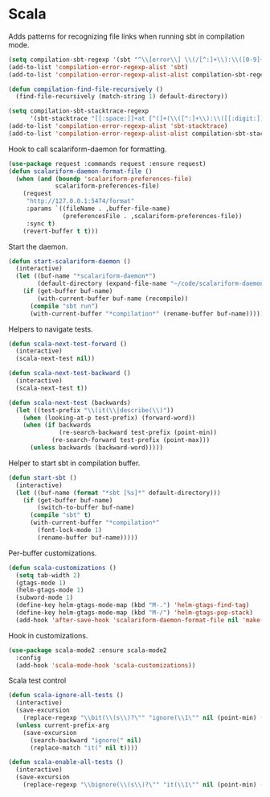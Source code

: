 * Scala

  Adds patterns for recognizing file links when running sbt in compilation mode.

  #+begin_src emacs-lisp
    (setq compilation-sbt-regexp '(sbt "^\\[error\\] \\(/[^:]+\\):\\([0-9]+\\):" 1 2))
    (add-to-list 'compilation-error-regexp-alist 'sbt)
    (add-to-list 'compilation-error-regexp-alist-alist compilation-sbt-regexp)

    (defun compilation-find-file-recursively ()
      (find-file-recursively (match-string 1) default-directory))

    (setq compilation-sbt-stacktrace-regexp
          '(sbt-stacktrace "[[:space:]]+at [^(]+(\\([^:]+\\):\\([[:digit:]]+\\))$" compilation-find-file-recursively 2))
    (add-to-list 'compilation-error-regexp-alist 'sbt-stacktrace)
    (add-to-list 'compilation-error-regexp-alist-alist compilation-sbt-stacktrace-regexp)
  #+end_src

  Hook to call scalariform-daemon for formatting.

  #+begin_src emacs-lisp
    (use-package request :commands request :ensure request)
    (defun scalariform-daemon-format-file ()
      (when (and (boundp 'scalariform-preferences-file)
                 scalariform-preferences-file)
        (request
         "http://127.0.0.1:5474/format"
         :params `((fileName . ,buffer-file-name)
                   (preferencesFile . ,scalariform-preferences-file))
         :sync t)
        (revert-buffer t t)))
  #+end_src

  Start the daemon.

  #+begin_src emacs-lisp
    (defun start-scalariform-daemon ()
      (interactive)
      (let ((buf-name "*scalariform-daemon*")
            (default-directory (expand-file-name "~/code/scalariform-daemon/")))
        (if (get-buffer buf-name)
            (with-current-buffer buf-name (recompile))
          (compile "sbt run")
          (with-current-buffer "*compilation*" (rename-buffer buf-name)))))
  #+end_src

  Helpers to navigate tests.

  #+begin_src emacs-lisp
    (defun scala-next-test-forward ()
      (interactive)
      (scala-next-test nil))

    (defun scala-next-test-backward ()
      (interactive)
      (scala-next-test t))

    (defun scala-next-test (backwards)
      (let ((test-prefix "\\(it(\\|describe(\\)"))
        (when (looking-at-p test-prefix) (forward-word))
        (when (if backwards
                  (re-search-backward test-prefix (point-min))
                (re-search-forward test-prefix (point-max)))
          (unless backwards (backward-word)))))
  #+end_src

  Helper to start sbt in compilation buffer.

  #+begin_src emacs-lisp
    (defun start-sbt ()
      (interactive)
      (let ((buf-name (format "*sbt [%s]*" default-directory)))
        (if (get-buffer buf-name)
            (switch-to-buffer buf-name)
          (compile "sbt" t)
          (with-current-buffer "*compilation*"
            (font-lock-mode 1)
            (rename-buffer buf-name)))))
  #+end_src

  Per-buffer customizations.

  #+begin_src emacs-lisp
    (defun scala-customizations ()
      (setq tab-width 2)
      (gtags-mode 1)
      (helm-gtags-mode 1)
      (subword-mode 1)
      (define-key helm-gtags-mode-map (kbd "M-.") 'helm-gtags-find-tag)
      (define-key helm-gtags-mode-map (kbd "M-/") 'helm-gtags-pop-stack)
      (add-hook 'after-save-hook 'scalariform-daemon-format-file nil 'make-it-local))
  #+end_src

  Hook in customizations.

  #+begin_src emacs-lisp
    (use-package scala-mode2 :ensure scala-mode2
      :config
      (add-hook 'scala-mode-hook 'scala-customizations))
  #+end_src

  Scala test control

  #+begin_src emacs-lisp
    (defun scala-ignore-all-tests ()
      (interactive)
      (save-excursion
        (replace-regexp "\\bit(\\(s\\)?\"" "ignore(\\1\"" nil (point-min) (point-max)))
      (unless current-prefix-arg
        (save-excursion
          (search-backward "ignore(" nil)
          (replace-match "it(" nil t))))

    (defun scala-enable-all-tests ()
      (interactive)
      (save-excursion
        (replace-regexp "\\bignore(\\(s\\)?\"" "it(\\1\"" nil (point-min) (point-max))))
  #+end_src
